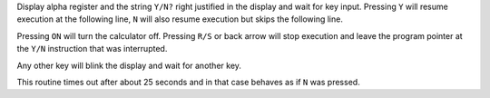 .. index:: Y/N

.. object:: Y/N

Display alpha register and the string ``Y/N?`` right justified in the
display and wait for key input. Pressing ``Y`` will resume execution
at the following line, ``N`` will also resume execution but skips the
following line.

Pressing ``ON`` will turn the calculator off. Pressing ``R/S`` or back
arrow will stop execution and leave the program pointer at the ``Y/N``
instruction that was interrupted.

Any other key will blink the display and wait for another key.

This routine times out after about 25 seconds and in that case behaves
as if ``N`` was pressed.
